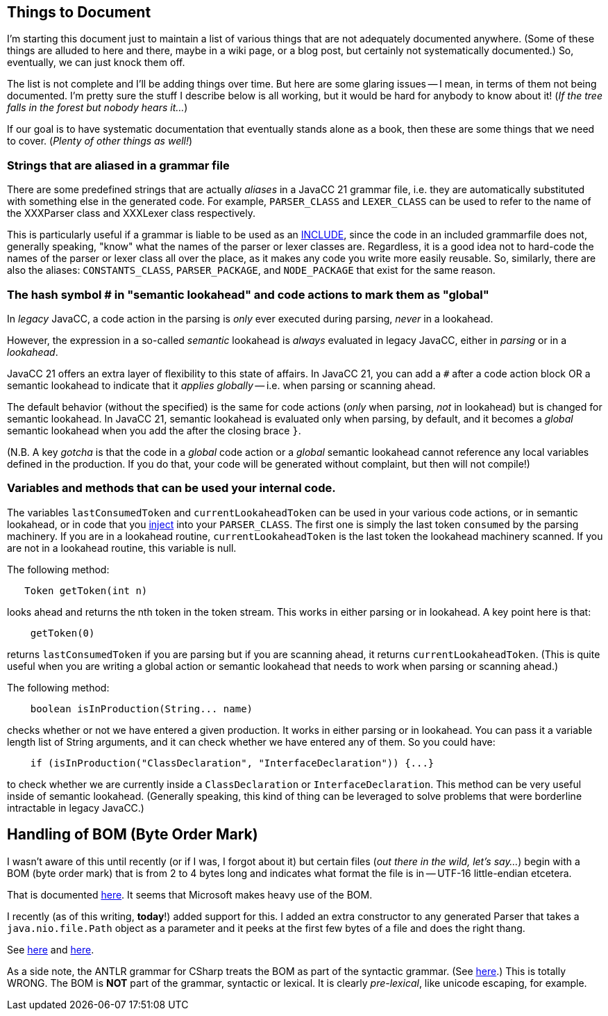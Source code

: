 == Things to Document

I'm starting this document just to maintain a list of various things that are not adequately documented anywhere. (Some of these things are alluded to here and there, maybe in a wiki page, or a blog post, but certainly not systematically documented.) So, eventually, we can just knock them off.

The list is not complete and I'll be adding things over time. But here are some glaring issues -- I mean, in terms of them not being documented. I'm pretty sure the stuff I describe below is all working, but it would be hard for anybody to know about it! (__If the tree falls in the forest but nobody hears it...__)

If our goal is to have systematic documentation that eventually stands alone as a book, then these are some things that we need to cover. (__Plenty of other things as well!__)

=== Strings that are aliased in a grammar file

There are some predefined strings that are actually __aliases__ in a JavaCC 21 grammar file, i.e. they are automatically substituted with something else in the generated code. For example, `PARSER_CLASS` and `LEXER_CLASS` can be used to refer to the name of the XXXParser class and XXXLexer class respectively. 

This is particularly useful if a grammar is liable to be used as an https://doku.javacc.com/doku.php?id=include[INCLUDE], since the code in an included grammarfile does not, generally speaking, "know" what the names of the parser or lexer classes are. Regardless, it is a good idea not to hard-code the names of the parser or lexer class all over the place, as it makes any code you write more easily reusable. So, similarly, there are also the aliases: `CONSTANTS_CLASS`, `PARSER_PACKAGE`, and `NODE_PACKAGE` that exist for the same reason.


=== The hash symbol # in "semantic lookahead" and code actions to mark them as "global"

In __legacy__ JavaCC, a code action in the parsing is __only__ ever executed during parsing, __never__ in a lookahead.

However, the expression in a so-called __semantic__ lookahead is __always__ evaluated in legacy JavaCC, either in __parsing__ or in a __lookahead__. 

JavaCC 21 offers an extra layer of flexibility to this state of affairs. In JavaCC 21, you can add a `#` after a code action block OR a semantic lookahead to indicate that it __applies globally__ -- i.e. when parsing or scanning ahead.

The default behavior (without the `#` specified) is the same for code actions (__only__ when parsing, __not__ in lookahead) but is changed for semantic lookahead. In JavaCC 21, semantic lookahead is evaluated only when parsing, by default, and it becomes a __global__ semantic lookahead when you add the `#` after the closing brace `}`.

(N.B. A key __gotcha__ is that the code in a __global__ code action or a __global__ semantic lookahead cannot reference any local variables defined in the production. If you do that, your code will be generated without complaint, but then will not compile!)

=== Variables and methods that can be used your internal code.

The variables `lastConsumedToken` and `currentLookaheadToken` can be used in your various code actions, or in semantic lookahead, or in code that you https://doku.javacc.com/doku.php?id=code_injection_in_javacc_21[inject] into your `PARSER_CLASS`. The first one is simply the last token `consumed` by the parsing machinery. If you are in a lookahead routine, `currentLookaheadToken` is the last token the lookahead machinery scanned. If you are not in a lookahead routine, this variable is null.

The following method:

....
   Token getToken(int n)
....

looks ahead and returns the nth token in the token stream. This works in either parsing or in lookahead. A key point here is that: 

....
    getToken(0)
.... 

returns `lastConsumedToken` if you are parsing but if you are scanning ahead, it returns `currentLookaheadToken`. (This is quite useful when you are writing a global action or semantic lookahead that needs to work when parsing or scanning ahead.)

The following method:

....
    boolean isInProduction(String... name)
....

checks whether or not we have entered a given production. It works in either parsing or in lookahead. You can pass it a variable length list of String arguments, and it can check whether we have entered any of them. So you could have:

....
    if (isInProduction("ClassDeclaration", "InterfaceDeclaration")) {...}
....

to check whether we are currently inside a `ClassDeclaration` or `InterfaceDeclaration`. This method can be very useful inside of semantic lookahead. (Generally speaking, this kind of thing can be leveraged to solve problems that were borderline intractable in legacy JavaCC.)

## Handling of BOM (Byte Order Mark) 

I wasn't aware of this until recently (or if I was, I forgot about it) but certain files (__out there in the wild, let's say...__) begin with a BOM (byte order mark) that is from 2 to 4 bytes long and indicates what format the file is in -- UTF-16 little-endian etcetera.

That is documented https://docs.microsoft.com/es-es/globalization/encoding/byte-order-mark[here]. It seems that Microsoft makes heavy use of the BOM.

I recently (as of this writing, **today**!) added support for this. I added an extra constructor to any generated Parser that takes a `java.nio.file.Path` object as a parameter and it peeks at the first few bytes of a file and does the right thang.

See https://github.com/javacc21/javacc21/blob/fault-tolerant/src/main/resources/templates/java/Parser.java.ftl#L126[here] and https://github.com/javacc21/javacc21/blob/fault-tolerant/src/main/resources/templates/java/FileLineMap.java.ftl#L508[here].

As a side note, the ANTLR grammar for CSharp treats the BOM as part of the syntactic grammar. (See https://github.com/antlr/grammars-v4/blob/master/csharp/CSharpParser.g4#L10[here].) This is totally WRONG. The BOM is **NOT** part of the grammar, syntactic or lexical. It is clearly __pre-lexical__, like unicode escaping, for example.